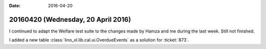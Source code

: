 :date: 2016-04-20

===================================
20160420 (Wednesday, 20 April 2016)
===================================

I continued to adapt the Welfare test suite to the changes made by
Hamza and me during the last week. Still not finished.

I added a new table :class:`lino_xl.lib.cal.ui.OverdueEvents` as a
solution for :ticket:`873`.
